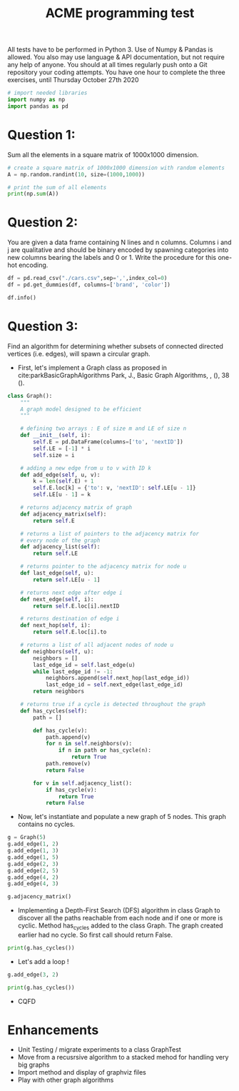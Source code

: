 #+title: ACME programming test
#+OPTIONS: toc:nil

#+PROPERTY: header-args  :session :exports both

All tests have to be performed in Python 3. Use of Numpy & Pandas is allowed. You also may use 
language & API documentation, but not require any help of anyone.
You should at all times regularly push onto a Git repository your coding attempts.
You have one hour to complete the three exercises, until Thursday October 27th 2020

#+begin_src python :session
# import needed libraries
import numpy as np
import pandas as pd 
#+end_src 

#+RESULTS:

* Question 1:
Sum all the elements in a square matrix of 1000x1000 dimension.

#+begin_src python :results output :session :exports both
# create a square matrix of 1000x1000 dimension with random elements
A = np.random.randint(10, size=(1000,1000))

# print the sum of all elements
print(np.sum(A))
#+end_src

#+RESULTS:

* Question 2:
You are given a data frame containing N lines and n columns. Columns i and j are qualitative and 
should be binary encoded by spawning categories into new columns bearing the labels and 0 or 1. 
Write the procedure for this one-hot encoding.

#+begin_src python :results output :session
df = pd.read_csv("./cars.csv",sep=',',index_col=0)
df = pd.get_dummies(df, columns=['brand', 'color'])

df.info()
#+end_src

#+RESULTS:
#+begin_example
<class 'pandas.core.frame.DataFrame'>
Int64Index: 2499 entries, 0 to 2498
Data columns (total 87 columns):
 #   Column                                         Non-Null Count  Dtype  
---  ------                                         --------------  -----  
 0   price                                          2499 non-null   int64  
 1   model                                          2499 non-null   object 
 2   year                                           2499 non-null   int64  
 3   title_status                                   2499 non-null   object 
 4   mileage                                        2499 non-null   float64
 5   vin                                            2499 non-null   object 
 6   lot                                            2499 non-null   int64  
 7   state                                          2499 non-null   object 
 8   country                                        2499 non-null   object 
 9   condition                                      2499 non-null   object 
 10  brand_acura                                    2499 non-null   uint8  
 11  brand_audi                                     2499 non-null   uint8  
 12  brand_bmw                                      2499 non-null   uint8  
 13  brand_buick                                    2499 non-null   uint8  
 14  brand_cadillac                                 2499 non-null   uint8  
 15  brand_chevrolet                                2499 non-null   uint8  
 16  brand_chrysler                                 2499 non-null   uint8  
 17  brand_dodge                                    2499 non-null   uint8  
 18  brand_ford                                     2499 non-null   uint8  
 19  brand_gmc                                      2499 non-null   uint8  
 20  brand_harley-davidson                          2499 non-null   uint8  
 21  brand_heartland                                2499 non-null   uint8  
 22  brand_honda                                    2499 non-null   uint8  
 23  brand_hyundai                                  2499 non-null   uint8  
 24  brand_infiniti                                 2499 non-null   uint8  
 25  brand_jaguar                                   2499 non-null   uint8  
 26  brand_jeep                                     2499 non-null   uint8  
 27  brand_kia                                      2499 non-null   uint8  
 28  brand_land                                     2499 non-null   uint8  
 29  brand_lexus                                    2499 non-null   uint8  
 30  brand_lincoln                                  2499 non-null   uint8  
 31  brand_maserati                                 2499 non-null   uint8  
 32  brand_mazda                                    2499 non-null   uint8  
 33  brand_mercedes-benz                            2499 non-null   uint8  
 34  brand_nissan                                   2499 non-null   uint8  
 35  brand_peterbilt                                2499 non-null   uint8  
 36  brand_ram                                      2499 non-null   uint8  
 37  brand_toyota                                   2499 non-null   uint8  
 38  color_beige                                    2499 non-null   uint8  
 39  color_billet silver metallic clearcoat         2499 non-null   uint8  
 40  color_black                                    2499 non-null   uint8  
 41  color_black clearcoat                          2499 non-null   uint8  
 42  color_blue                                     2499 non-null   uint8  
 43  color_bright white clearcoat                   2499 non-null   uint8  
 44  color_brown                                    2499 non-null   uint8  
 45  color_burgundy                                 2499 non-null   uint8  
 46  color_cayenne red                              2499 non-null   uint8  
 47  color_charcoal                                 2499 non-null   uint8  
 48  color_color:                                   2499 non-null   uint8  
 49  color_competition orange                       2499 non-null   uint8  
 50  color_dark blue                                2499 non-null   uint8  
 51  color_glacier white                            2499 non-null   uint8  
 52  color_gold                                     2499 non-null   uint8  
 53  color_gray                                     2499 non-null   uint8  
 54  color_green                                    2499 non-null   uint8  
 55  color_guard                                    2499 non-null   uint8  
 56  color_ingot silver                             2499 non-null   uint8  
 57  color_ingot silver metallic                    2499 non-null   uint8  
 58  color_jazz blue pearlcoat                      2499 non-null   uint8  
 59  color_kona blue metallic                       2499 non-null   uint8  
 60  color_light blue                               2499 non-null   uint8  
 61  color_lightning blue                           2499 non-null   uint8  
 62  color_magnetic metallic                        2499 non-null   uint8  
 63  color_maroon                                   2499 non-null   uint8  
 64  color_morningsky blue                          2499 non-null   uint8  
 65  color_no_color                                 2499 non-null   uint8  
 66  color_off-white                                2499 non-null   uint8  
 67  color_orange                                   2499 non-null   uint8  
 68  color_oxford white                             2499 non-null   uint8  
 69  color_pearl white                              2499 non-null   uint8  
 70  color_phantom black                            2499 non-null   uint8  
 71  color_purple                                   2499 non-null   uint8  
 72  color_red                                      2499 non-null   uint8  
 73  color_royal crimson metallic tinted clearcoat  2499 non-null   uint8  
 74  color_ruby red                                 2499 non-null   uint8  
 75  color_ruby red metallic tinted clearcoat       2499 non-null   uint8  
 76  color_shadow black                             2499 non-null   uint8  
 77  color_silver                                   2499 non-null   uint8  
 78  color_super black                              2499 non-null   uint8  
 79  color_tan                                      2499 non-null   uint8  
 80  color_toreador red                             2499 non-null   uint8  
 81  color_triple yellow tri-coat                   2499 non-null   uint8  
 82  color_turquoise                                2499 non-null   uint8  
 83  color_tuxedo black metallic                    2499 non-null   uint8  
 84  color_white                                    2499 non-null   uint8  
 85  color_white platinum tri-coat metallic         2499 non-null   uint8  
 86  color_yellow                                   2499 non-null   uint8  
dtypes: float64(1), int64(3), object(6), uint8(77)
memory usage: 402.7+ KB
#+end_example

* Question 3:
Find an algorithm for determining whether subsets of connected directed vertices (i.e. edges), will 
spawn a circular graph.

- First, let's implement a Graph class as proposed in
  cite:parkBasicGraphAlgorithms Park, J., Basic Graph Algorithms, , (), 38 (). 
  
#+begin_src python :results output :session
class Graph():
    """
    A graph model designed to be efficient
    """

    # defining two arrays : E of size m and LE of size n
    def __init__(self, i):
        self.E = pd.DataFrame(columns=['to', 'nextID'])
        self.LE = [-1] * i
        self.size = i

    # adding a new edge from u to v with ID k
    def add_edge(self, u, v):
        k = len(self.E) + 1
        self.E.loc[k] = {'to': v, 'nextID': self.LE[u - 1]}
        self.LE[u - 1] = k

    # returns adjacency matrix of graph
    def adjacency_matrix(self):
        return self.E

    # returns a list of pointers to the adjacency matrix for
    # every node of the graph
    def adjacency_list(self):
        return self.LE

    # returns pointer to the adjacency matrix for node u
    def last_edge(self, u):
        return self.LE[u - 1]

    # returns next edge after edge i
    def next_edge(self, i):
        return self.E.loc[i].nextID

    # returns destination of edge i
    def next_hop(self, i):
        return self.E.loc[i].to

    # returns a list of all adjacent nodes of node u
    def neighbors(self, u):
        neighbors = []
        last_edge_id = self.last_edge(u)
        while last_edge_id != -1:
            neighbors.append(self.next_hop(last_edge_id))
            last_edge_id = self.next_edge(last_edge_id)
        return neighbors

    # returns true if a cycle is detected throughout the graph
    def has_cycles(self):
        path = []

        def has_cycle(v):
            path.append(v)
            for n in self.neighbors(v):
                if n in path or has_cycle(n):
                    return True
            path.remove(v)
            return False

        for v in self.adjacency_list():
            if has_cycle(v):
                return True
            return False
#+end_src

#+RESULTS:

- Now, let's instantiate and populate a new graph of 5 nodes. This graph
  contains no cycles.

#+begin_src python :results value :session
g = Graph(5)
g.add_edge(1, 2)
g.add_edge(1, 3)
g.add_edge(1, 5)
g.add_edge(2, 3)
g.add_edge(2, 5)
g.add_edge(4, 2)
g.add_edge(4, 3)

g.adjacency_matrix()
#+end_src

#+RESULTS:
:   to nextID
: 1  2     -1
: 2  3      1
: 3  5      2
: 4  3     -1
: 5  5      4
: 6  2     -1
: 7  3      6

- Implementing a Depth-First Search (DFS) algorithm in class Graph to discover
  all the paths reachable from each node and if one or more is cyclic. Method
  has_cycles added to the class Graph.  The graph created earlier had no
  cycle. So first call should return False.

#+begin_src python :results output drawer :session
print(g.has_cycles())
#+end_src

#+RESULTS:
:results:
False
:end:

- Let's add a loop !

#+begin_src python :results output drawer :session
g.add_edge(3, 2)

print(g.has_cycles())
#+end_src

#+RESULTS:
:results:
True
:end:

- CQFD

* Enhancements
- Unit Testing / migrate experiments to a class GraphTest
- Move from a recusrsive algorithm to a stacked mehod for handling very big
  graphs
- Import method and display of graphviz files
- Play with other graph algorithms
